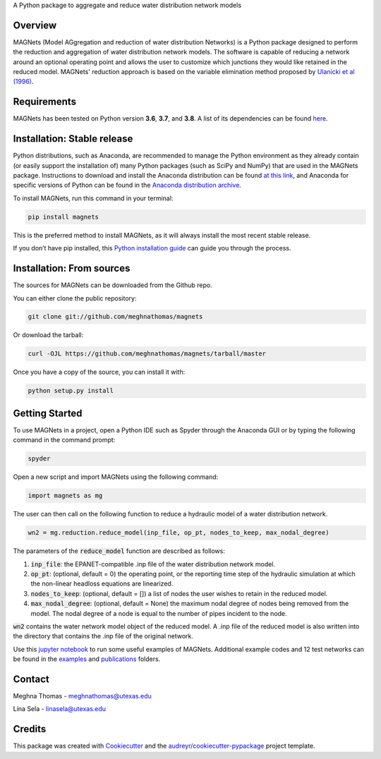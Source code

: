 .. raw:: html

   <img src="https://github.com/meghnathomas/MAGNets/blob/master/logo/MAGNets_logo.png" align="center" alt="MAGNets">

A Python package to aggregate and reduce water distribution network models

.. image:: https://img.shields.io/pypi/v/magnets.svg
        :target: https://pypi.python.org/pypi/magnets

.. image:: https://travis-ci.com/meghnathomas/MAGNets.svg?branch=master
    :target: https://travis-ci.com/meghnathomas/MAGNets

.. image:: https://readthedocs.org/projects/magnets/badge/?version=latest
        :target: https://magnets.readthedocs.io/en/latest/?version=latest
        :alt: Documentation Status

.. image:: https://pepy.tech/badge/magnets
        :target: https://pepy.tech/project/magnets
        :alt: PyPI - Downloads


Overview
--------

MAGNets (Model AGgregation and reduction of water distribution Networks) is a Python package designed to perform the reduction and aggregation of water distribution network models. The software is capable of reducing a network around an optional operating point and allows the user to customize which junctions they would like retained in the reduced model. MAGNets' reduction approach is based on the variable elimination method proposed by `Ulanicki et al (1996)`_.

.. _`Ulanicki et al (1996)`: https://www.researchgate.net/profile/Fernando-Martinez-Alzamora/publication/273796660_Simplification_of_Water_Distribution_Network_Models/links/550dca050cf2128741674d57/Simplification-of-Water-Distribution-Network-Models.pdf

Requirements
--------

MAGNets has been tested on Python version **3.6**, **3.7**, and **3.8**. A list of its dependencies can be found `here`_.

.. _`here`: https://github.com/meghnathomas/MAGNets/blob/master/requirements.txt

Installation: Stable release
--------

Python distributions, such as Anaconda, are recommended to manage the Python environment as they already contain (or easily support the installation of) many Python packages (such as SciPy and NumPy) that are used in the MAGNets package. Instructions to download and install the Anaconda distribution can be found `at this link`_, and Anaconda for specific versions of Python can be found in the `Anaconda distribution archive`_.

.. _`at this link`: https://www.anaconda.com/products/distribution

.. _`Anaconda distribution archive`: https://repo.anaconda.com/archive/

To install MAGNets, run this command in your terminal:

.. code:: python

   pip install magnets

This is the preferred method to install MAGNets, as it will always install the most recent stable release.

If you don’t have pip installed, this `Python installation guide`_ can guide you through the process.

.. _`Python installation guide`: https://docs.python-guide.org/starting/installation/


Installation: From sources
--------

The sources for MAGNets can be downloaded from the Github repo.

You can either clone the public repository:

.. code:: python

    git clone git://github.com/meghnathomas/magnets
    
Or download the tarball:

.. code:: python

    curl -OJL https://github.com/meghnathomas/magnets/tarball/master
    
Once you have a copy of the source, you can install it with:

.. code:: python

    python setup.py install
    

Getting Started
--------

To use MAGNets in a project, open a Python IDE such as Spyder through the Anaconda GUI or by typing the following command in the command prompt:

.. code:: python

    spyder
    
Open a new script and import MAGNets using the following command:

.. code:: python

    import magnets as mg

The user can then call on the following function to reduce a hydraulic model of a water distribution network. 

.. code:: python

    wn2 = mg.reduction.reduce_model(inp_file, op_pt, nodes_to_keep, max_nodal_degree)

The parameters of the :code:`reduce_model` function are described as follows:

#. :code:`inp_file`: the EPANET-compatible .inp file of the water distribution network model.

#. :code:`op_pt`: (optional, default = 0) the operating point, or the reporting time step of the hydraulic simulation at which the non-linear headloss equations are linearized.

#. :code:`nodes_to_keep`: (optional, default = []) a list of nodes the user wishes to retain in the reduced model.

#. :code:`max_nodal_degree`: (optional, default = None) the maximum nodal degree of nodes being removed from the model. The nodal degree of a node is equal to the number of pipes incident to the node.

:code:`wn2` contains the water network model object of the reduced model. A .inp file of the reduced model is also written into the directory that contains the .inp file of the original network.

Use this `jupyter notebook`_ to run some useful examples of MAGNets. Additional example codes and 12 test networks can be found in the `examples`_ and `publications`_ folders.

.. _`jupyter notebook`: https://github.com/meghnathomas/MAGNets/blob/master/examples/MAGNets_Demo.ipynb
.. _`examples`: https://github.com/meghnathomas/MAGNets/tree/master/examples
.. _`publications`: https://github.com/meghnathomas/MAGNets/tree/master/publications


Contact
-------
Meghna Thomas - meghnathomas@utexas.edu

Lina Sela - linasela@utexas.edu

Credits
-------

This package was created with Cookiecutter_ and the `audreyr/cookiecutter-pypackage`_ project template.

.. _Cookiecutter: https://github.com/audreyr/cookiecutter
.. _`audreyr/cookiecutter-pypackage`: https://github.com/audreyr/cookiecutter-pypackage
